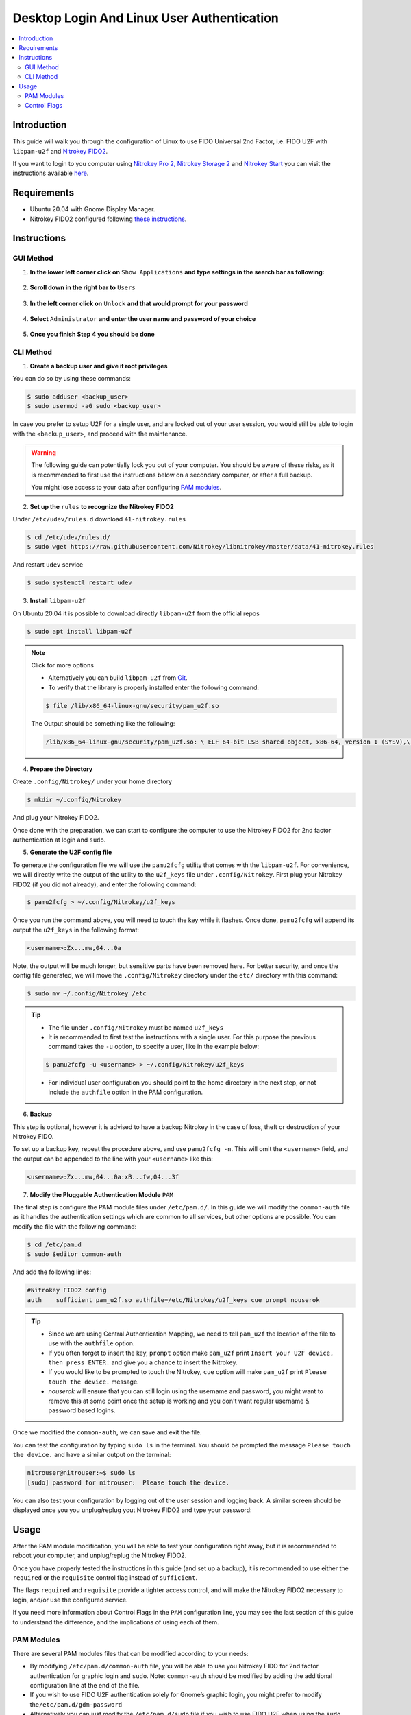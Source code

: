 Desktop Login And Linux User Authentication
===========================================

.. contents:: :local:

Introduction
------------

This guide will walk you through the configuration of Linux to use FIDO Universal 2nd Factor, i.e. FIDO U2F with ``libpam-u2f`` and `Nitrokey FIDO2 <https://shop.nitrokey.com/shop/product/nk-fi2-nitrokey-fido2-55>`__.

If you want to login to you computer using `Nitrokey Pro
2, <https://shop.nitrokey.com/shop/product/nk-pro-2-nitrokey-pro-2-3>`__ `Nitrokey Storage
2 <https://shop.nitrokey.com/shop/product/nitrokey-storage-2-56>`__ and `Nitrokey Start <https://shop.nitrokey.com/shop/product/nk-sta-nitrokey-start-6>`__ you can visit the instructions available `here <../../pro/linux/login-with-pam.html>`_.

Requirements
------------

-  Ubuntu 20.04 with Gnome Display Manager.

-  Nitrokey FIDO2 configured following `these
   instructions <https://docs.nitrokey.com/fido2/linux>`__.

Instructions
------------

GUI Method
''''''''''

1. **In the lower left corner click on** ``Show Applications`` **and type settings in the search bar as following:**

.. figure:: /fido2/linux/images/fidou2f-1.png
   :alt: img1

2. **Scroll down in the right bar to** ``Users``

.. figure:: /fido2/linux/images/fidou2f-2.png
   :alt: img2

3. **In the left corner click on** ``Unlock`` **and that would prompt for your
   password**

.. figure:: /fido2/linux/images/fidou2f-3.png
   :alt: img3

4. **Select** ``Administrator`` **and enter the user name and password of your
   choice**

.. figure:: /fido2/linux/images/fidou2f-4.png
   :alt: img4

5. **Once you finish Step 4 you should be done**

.. figure:: /fido2/linux/images/fidou2f-5.png
   :alt: img5

CLI Method
''''''''''

1. **Create a backup user and give it root privileges**

You can do so by using these commands:

.. code-block:: bash

   $ sudo adduser <backup_user>
   $ sudo usermod -aG sudo <backup_user>

In case you prefer to setup U2F for a single user, and are locked out of your
user session, you would still be able to login with the ``<backup_user>``, and
proceed with the maintenance.

.. warning::

   The following guide can potentially lock you out of your computer.
   You should be aware of these risks, as it is recommended to first use
   the instructions below on a secondary computer, or after a full
   backup.

   You might lose access to your data after configuring `PAM
   modules <https://www.man7.org/linux/man-pages/man8/pam.8.html>`__.


2. **Set up the** ``rules`` **to recognize the Nitrokey FIDO2**

Under ``/etc/udev/rules.d`` download ``41-nitrokey.rules``

.. code-block:: bash

   $ cd /etc/udev/rules.d/
   $ sudo wget https://raw.githubusercontent.com/Nitrokey/libnitrokey/master/data/41-nitrokey.rules

And restart ``udev`` service

.. code-block:: bash

   $ sudo systemctl restart udev

3. **Install** ``libpam-u2f``

On Ubuntu 20.04 it is possible to download directly ``libpam-u2f`` from the official repos

.. code-block:: bash

   $ sudo apt install libpam-u2f

.. note::

   Click for more options

   -  Alternatively you can build ``libpam-u2f`` from
      `Git <https://github.com/phoeagon/pam-u2f>`__.

   -  To verify that the library is properly installed enter the
      following command:

   .. code-block:: bash

      $ file /lib/x86_64-linux-gnu/security/pam_u2f.so

   The Output should be something like the following:

   .. code-block:: bash

      /lib/x86_64-linux-gnu/security/pam_u2f.so: \ ELF 64-bit LSB shared object, x86-64, version 1 (SYSV),\ dynamically linked, BuildID[sha1]=1d55e1b11a97be2038c6a139579f6c0d91caedb1, stripped

4. **Prepare the Directory**

Create ``.config/Nitrokey/`` under your home directory

.. code-block:: bash

   $ mkdir ~/.config/Nitrokey

And plug your Nitrokey FIDO2.

Once done with the preparation, we can start to configure the computer to use the Nitrokey FIDO2 for 2nd factor authentication at login and ``sudo``.

5. **Generate the U2F config file**

To generate the configuration file we will use the ``pamu2fcfg`` utility that comes with the ``libpam-u2f``. For convenience, we will directly write the output of the utility to the ``u2f_keys`` file under ``.config/Nitrokey``. First plug your Nitrokey FIDO2 (if you did not already), and enter the following command:

.. code-block:: bash

   $ pamu2fcfg > ~/.config/Nitrokey/u2f_keys

Once you run the command above, you will need to touch the key while it flashes. Once done, ``pamu2fcfg`` will append its output the ``u2f_keys`` in the following format:

.. code-block:: bash

   <username>:Zx...mw,04...0a

Note, the output will be much longer, but sensitive parts have been removed here. For better security, and once the config file generated, we will move the ``.config/Nitrokey`` directory under the ``etc/``
directory with this command:

.. code-block:: bash

   $ sudo mv ~/.config/Nitrokey /etc

.. tip::

   -  The file under ``.config/Nitrokey`` must be named ``u2f_keys``

   -  It is recommended to first test the instructions with a single
      user. For this purpose the previous command takes the ``-u``
      option, to specify a user, like in the example below:

   .. code-block:: bash

      $ pamu2fcfg -u <username> > ~/.config/Nitrokey/u2f_keys

   -  For individual user configuration you should point to the home
      directory in the next step, or not include the ``authfile`` option
      in the PAM configuration.

6. **Backup**

This step is optional, however it is advised to have a backup Nitrokey in the case of loss, theft or destruction of your Nitrokey FIDO.

To set up a backup key, repeat the procedure above, and use ``pamu2fcfg -n``. This will omit the ``<username>`` field, and the output can be appended to the line with your ``<username>`` like this:

.. code-block:: bash

   <username>:Zx...mw,04...0a:xB...fw,04...3f

7. **Modify the Pluggable Authentication Module** ``PAM``

The final step is configure the PAM module files under ``/etc/pam.d/``. In this guide we will modify the ``common-auth`` file as it handles the authentication settings which are common to all services, but other options are possible. You can modify the file with the following command:

.. code-block:: bash

   $ cd /etc/pam.d
   $ sudo $editor common-auth

And add the following lines:

.. code-block:: bash

   #Nitrokey FIDO2 config
   auth    sufficient pam_u2f.so authfile=/etc/Nitrokey/u2f_keys cue prompt nouserok

.. tip::

   -  Since we are using Central Authentication Mapping, we need to tell
      ``pam_u2f`` the location of the file to use with the ``authfile``
      option.

   -  If you often forget to insert the key, ``prompt`` option make
      ``pam_u2f`` print ``Insert your U2F device, then press ENTER.``
      and give you a chance to insert the Nitrokey.

   -  If you would like to be prompted to touch the Nitrokey, ``cue``
      option will make ``pam_u2f`` print ``Please touch the device.``
      message.

   -  `nouserok` will ensure that you can still login using the username and
      password, you might want to remove this at some point once the setup
      is working and you don't want regular username & password based logins.

Once we modified the ``common-auth``, we can save and exit the file.

You can test the configuration by typing ``sudo ls`` in the terminal. You should be prompted the message ``Please touch the device.`` and have a similar output on the terminal:

.. code-block:: bash

   nitrouser@nitrouser:~$ sudo ls
   [sudo] password for nitrouser:  Please touch the device.

You can also test your configuration by logging out of the user session and logging back. A similar screen should be displayed once you you unplug/replug yout Nitrokey FIDO2 and type your password:

.. figure:: /fido2/linux/images/u2f-fido-pam-2.png
   :alt: img6

Usage
-----

After the PAM module modification, you will be able to test your configuration right away, but it is recommended to reboot your computer, and unplug/replug the Nitrokey FIDO2.

Once you have properly tested the instructions in this guide (and set up a backup), it is recommended to use either the ``required`` or the ``requisite`` control flag instead of ``sufficient``.

The flags ``required`` and ``requisite`` provide a tighter access control, and will make the Nitrokey FIDO2 necessary to login, and/or use the configured service.

If you need more information about Control Flags in the ``PAM``
configuration line, you may see the last section of this guide to understand the difference, and the implications of using each of them.

PAM Modules
''''''''''''''''''''''''

There are several PAM modules files that can be modified according to your needs:

-  By modifying ``/etc/pam.d/common-auth`` file, you will be able to use
   you Nitrokey FIDO for 2nd factor authentication for graphic login and
   ``sudo``. Note: ``common-auth`` should be modified by adding the
   additional configuration line at the end of the file.

-  If you wish to use FIDO U2F authentication solely for Gnome’s graphic
   login, you might prefer to modify the\ ``/etc/pam.d/gdm-password``

-  Alternatively you can just modify the ``/etc/pam.d/sudo`` file if you
   wish to use FIDO U2F when using the ``sudo`` command.

Control Flags
''''''''''''''''''''''''

In step 7 we have used the ``sufficient`` control flag to determine the behavior of the PAM module when the Nitrokey is plugged or not. However it is possible to change this behavior by using the following control flags:

-  ``required``: This is the most critical flag. The module result must
   be successful for authentication to continue. This flag can lock you
   out of your computer if you do not have access to the Nitrokey.

-  ``requisite``: Similar to ``required`` however, in the case where a
   specific module returns a failure, control is directly returned to
   the application, or to the superior PAM stack. This flag can also
   lock you out of your computer if you do not have access to the
   Nitrokey.

-  ``sufficient``: The module result is ignored if it fails. The
   ``sufficient`` flag considered to be safe for testing purposes.

-  ``optional``: The success or failure of this module is only important
   if it is the only module in the stack associated with this
   service+type. The ``optional`` flag is considered to be safe to use
   for testing purposes.

.. warning::

   -  If ``required`` or ``requisite`` is set, the failure of U2F
      authentication will cause a failure of the overall authentication.
      Failure will occur when the configured Nitrokey FIDO is not
      plugged, lost or destroyed.

   -  You will lose access to your computer if you mis-configured the
      PAM module *and* used the ``required`` or ``requisite`` flags.

   -  You will also lose the ability to use ``sudo`` if you set up
      Central Authentication Mapping *and* used the ``required`` or
      ``requisite`` flags.

